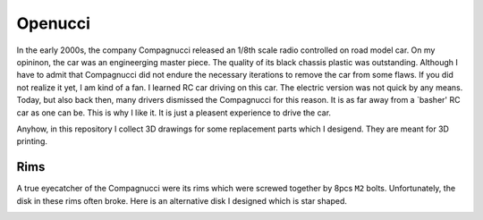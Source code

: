 ########
Openucci
########

|CcByNcSaLicenseBadge|

In the early 2000s, the company Compagnucci released
an 1/8th scale radio controlled on road model car. On my opininon,
the car was an engineerging master piece. The quality of its black
chassis plastic was outstanding. Although I have to admit
that Compagnucci did not endure the necessary iterations to remove
the car from some flaws. If you did not realize it yet, I am
kind of a fan. I learned RC car driving on this car. The electric
version was not quick by any means. Today, but also back then, many
drivers dismissed the Compagnucci for this reason. It is as far away
from a `basher' RC car as one can be. This is why I like it.
It is just a pleasent experience to drive the car.

|total|

Anyhow, in this repository I collect 3D drawings for some replacement
parts which I desigend. They are meant for 3D printing.


****
Rims
****

A true eyecatcher of the Compagnucci were its rims which were screwed
together by 8pcs ``M2`` bolts. Unfortunately, the disk in these rims
often broke. Here is an alternative disk I designed which is star shaped.

|FigRimWithStarShapedDisk|

.. |CcByNcSaLicenseBadge| image:: https://licensebuttons.net/l/by-nc-sa/4.0/80x15.png
    :target: https://creativecommons.org/licenses/by-nc-sa/4.0

.. |total| image:: https://github.com/relleums/openucci/blob/main/readme/total.jpg?raw=True

.. |FigRimWithStarShapedDisk| image:: https://github.com/relleums/openucci/blob/main/readme/rim_with_star_shaped_disk.jpg?raw=True
